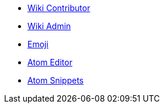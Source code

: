 * xref:wiki_contributor.adoc[Wiki Contributor]
* xref:wiki_admin.adoc[Wiki Admin]
* xref:emoji.adoc[Emoji]
* xref:atom_editor.adoc[Atom Editor]
* xref:atom_snippets.adoc[Atom Snippets]
